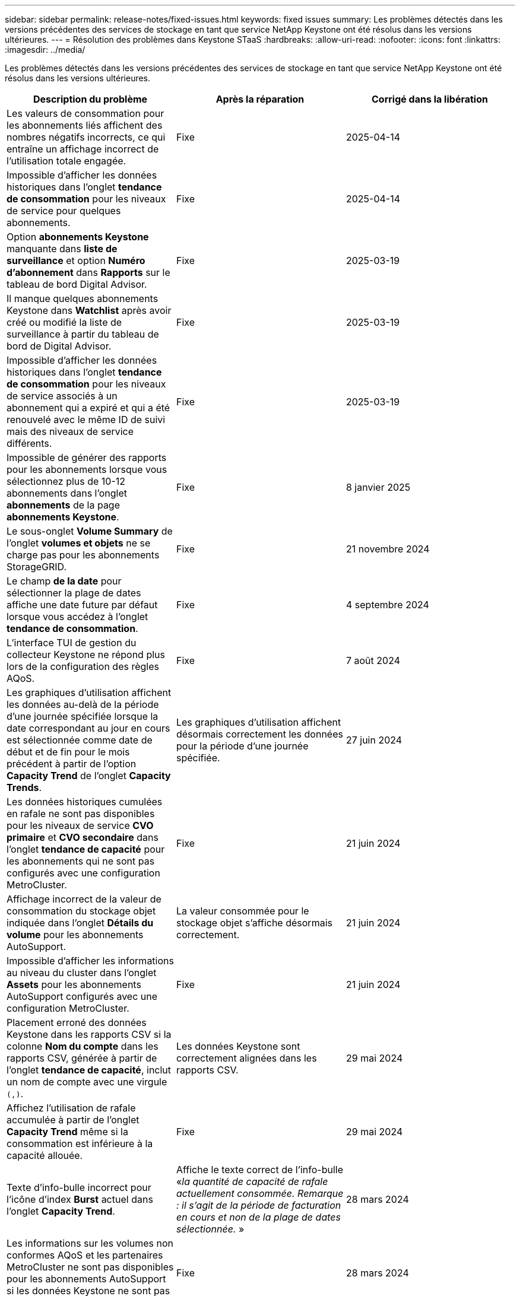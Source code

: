 ---
sidebar: sidebar 
permalink: release-notes/fixed-issues.html 
keywords: fixed issues 
summary: Les problèmes détectés dans les versions précédentes des services de stockage en tant que service NetApp Keystone ont été résolus dans les versions ultérieures. 
---
= Résolution des problèmes dans Keystone STaaS
:hardbreaks:
:allow-uri-read: 
:nofooter: 
:icons: font
:linkattrs: 
:imagesdir: ../media/


[role="lead"]
Les problèmes détectés dans les versions précédentes des services de stockage en tant que service NetApp Keystone ont été résolus dans les versions ultérieures.

[cols="3*"]
|===
| Description du problème | Après la réparation | Corrigé dans la libération 


 a| 
Les valeurs de consommation pour les abonnements liés affichent des nombres négatifs incorrects, ce qui entraîne un affichage incorrect de l'utilisation totale engagée.
 a| 
Fixe
 a| 
2025-04-14



 a| 
Impossible d'afficher les données historiques dans l'onglet *tendance de consommation* pour les niveaux de service pour quelques abonnements.
 a| 
Fixe
 a| 
2025-04-14



 a| 
Option *abonnements Keystone* manquante dans *liste de surveillance* et option *Numéro d'abonnement* dans *Rapports* sur le tableau de bord Digital Advisor.
 a| 
Fixe
 a| 
2025-03-19



 a| 
Il manque quelques abonnements Keystone dans *Watchlist* après avoir créé ou modifié la liste de surveillance à partir du tableau de bord de Digital Advisor.
 a| 
Fixe
 a| 
2025-03-19



 a| 
Impossible d'afficher les données historiques dans l'onglet *tendance de consommation* pour les niveaux de service associés à un abonnement qui a expiré et qui a été renouvelé avec le même ID de suivi mais des niveaux de service différents.
 a| 
Fixe
 a| 
2025-03-19



 a| 
Impossible de générer des rapports pour les abonnements lorsque vous sélectionnez plus de 10-12 abonnements dans l'onglet *abonnements* de la page *abonnements Keystone*.
 a| 
Fixe
 a| 
8 janvier 2025



 a| 
Le sous-onglet *Volume Summary* de l'onglet *volumes et objets* ne se charge pas pour les abonnements StorageGRID.
 a| 
Fixe
 a| 
21 novembre 2024



 a| 
Le champ *de la date* pour sélectionner la plage de dates affiche une date future par défaut lorsque vous accédez à l'onglet *tendance de consommation*.
 a| 
Fixe
 a| 
4 septembre 2024



 a| 
L'interface TUI de gestion du collecteur Keystone ne répond plus lors de la configuration des règles AQoS.
 a| 
Fixe
 a| 
7 août 2024



 a| 
Les graphiques d'utilisation affichent les données au-delà de la période d'une journée spécifiée lorsque la date correspondant au jour en cours est sélectionnée comme date de début et de fin pour le mois précédent à partir de l'option *Capacity Trend* de l'onglet *Capacity Trends*.
 a| 
Les graphiques d'utilisation affichent désormais correctement les données pour la période d'une journée spécifiée.
 a| 
27 juin 2024



 a| 
Les données historiques cumulées en rafale ne sont pas disponibles pour les niveaux de service *CVO primaire* et *CVO secondaire* dans l'onglet *tendance de capacité* pour les abonnements qui ne sont pas configurés avec une configuration MetroCluster.
 a| 
Fixe
 a| 
21 juin 2024



 a| 
Affichage incorrect de la valeur de consommation du stockage objet indiquée dans l'onglet *Détails du volume* pour les abonnements AutoSupport.
 a| 
La valeur consommée pour le stockage objet s'affiche désormais correctement.
 a| 
21 juin 2024



 a| 
Impossible d'afficher les informations au niveau du cluster dans l'onglet *Assets* pour les abonnements AutoSupport configurés avec une configuration MetroCluster.
 a| 
Fixe
 a| 
21 juin 2024



 a| 
Placement erroné des données Keystone dans les rapports CSV si la colonne *Nom du compte* dans les rapports CSV, générée à partir de l'onglet *tendance de capacité*, inclut un nom de compte avec une virgule `(,)`.
 a| 
Les données Keystone sont correctement alignées dans les rapports CSV.
 a| 
29 mai 2024



 a| 
Affichez l'utilisation de rafale accumulée à partir de l'onglet *Capacity Trend* même si la consommation est inférieure à la capacité allouée.
 a| 
Fixe
 a| 
29 mai 2024



 a| 
Texte d'info-bulle incorrect pour l'icône d'index *Burst* actuel dans l'onglet *Capacity Trend*.
 a| 
Affiche le texte correct de l'info-bulle «_la quantité de capacité de rafale actuellement consommée. Remarque : il s'agit de la période de facturation en cours et non de la plage de dates sélectionnée._ »
 a| 
28 mars 2024



 a| 
Les informations sur les volumes non conformes AQoS et les partenaires MetroCluster ne sont pas disponibles pour les abonnements AutoSupport si les données Keystone ne sont pas présentes pendant 24 heures.
 a| 
Fixe
 a| 
28 mars 2024



 a| 
Incohérence occasionnelle dans le nombre de volumes non conformes AQoS répertoriés dans les onglets *Volume Summary* et *Volume Details* si deux niveaux de service sont affectés à un volume qui satisfait à la conformité AQoS pour un seul niveau de service.
 a| 
Fixe
 a| 
28 mars 2024



 a| 
Aucune information n'est disponible dans l'onglet *Assets* pour les abonnements AutoSupport.
 a| 
Fixe
 a| 
14 mars 2024



 a| 
Si MetroCluster et FabricPool étaient tous deux activés dans un environnement où des plans de taux pour la hiérarchisation et le stockage objet étaient applicables, les niveaux de service pourraient être incorrectement dérivés pour les volumes en miroir (à la fois les volumes constituant et FabricPool).
 a| 
Des niveaux de service corrects sont appliqués aux volumes en miroir.
 a| 
29 février 2024



 a| 
Pour certains abonnements ayant un seul niveau de service ou un seul plan tarifaire, la colonne conformité AQoS était manquante dans la sortie CSV des rapports de l'onglet *volumes*.
 a| 
La colonne conformité est visible dans les rapports.
 a| 
29 février 2024



 a| 
Dans certains environnements MetroCluster, une anomalie occasionnelle a été détectée dans les graphiques de densité des IOPS de l'onglet *Performance*. Ce problème est dû à un mappage incorrect des volumes avec les niveaux de service.
 a| 
Les graphiques sont correctement affichés.
 a| 
29 février 2024



 a| 
L'indicateur d'utilisation d'un enregistrement de consommation en rafale était affiché en orange.
 a| 
L'indicateur apparaît en rouge.
 a| 
13 décembre 2023



 a| 
La plage de dates et les données des onglets tendance de la capacité, utilisation actuelle et performances n'ont pas été converties en fuseau horaire UTC.
 a| 
La plage de dates pour la requête et les données de tous les onglets s'affiche en heure UTC (fuseau horaire du serveur). Le fuseau horaire UTC est également affiché pour chaque champ de date sur les onglets.
 a| 
13 décembre 2023



 a| 
La date de début et la date de fin ne correspondent pas entre les onglets et les rapports CSV téléchargés.
 a| 
Fixe.
 a| 
13 décembre 2023

|===